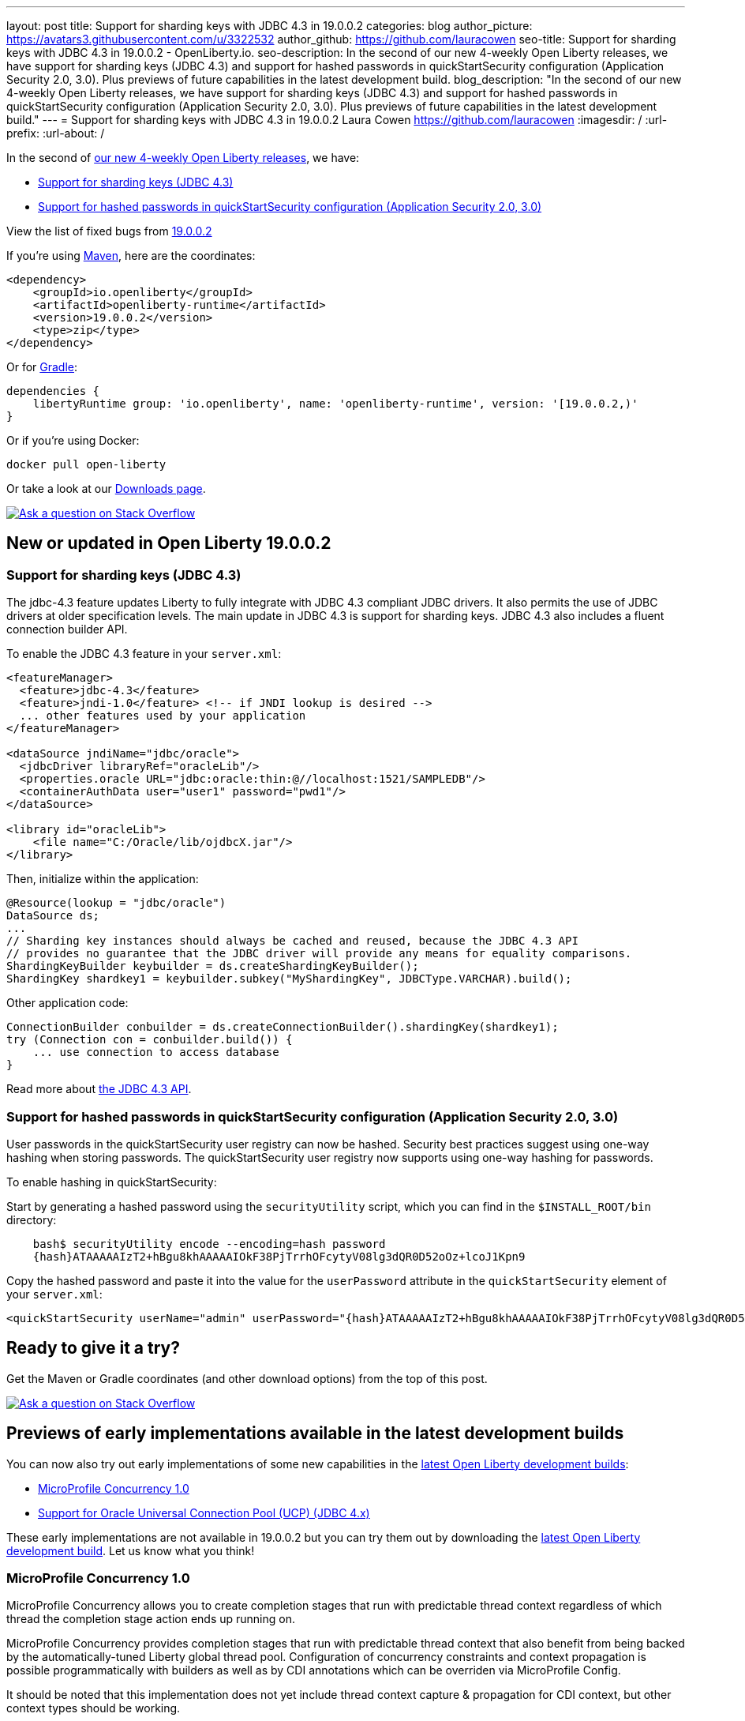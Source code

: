 ---
layout: post
title: Support for sharding keys with JDBC 4.3 in 19.0.0.2
categories: blog
author_picture: https://avatars3.githubusercontent.com/u/3322532
author_github: https://github.com/lauracowen
seo-title: Support for sharding keys with JDBC 4.3 in 19.0.0.2 - OpenLiberty.io. 
seo-description: In the second of our new 4-weekly Open Liberty releases, we have support for sharding keys (JDBC 4.3) and support for hashed passwords in quickStartSecurity configuration (Application Security 2.0, 3.0). Plus previews of future capabilities in the latest development build.
blog_description: "In the second of our new 4-weekly Open Liberty releases, we have support for sharding keys (JDBC 4.3) and support for hashed passwords in quickStartSecurity configuration (Application Security 2.0, 3.0). Plus previews of future capabilities in the latest development build."
---
= Support for sharding keys with JDBC 4.3 in 19.0.0.2
Laura Cowen <https://github.com/lauracowen>
:imagesdir: /
:url-prefix:
:url-about: /

In the second of https://openliberty.io/blog/2019/02/01/new-4-weekly-release-schedule.html[our new 4-weekly Open Liberty releases], we have:

*  <<jdbc43,Support for sharding keys (JDBC 4.3)>>
*  <<appsecurity,Support for hashed passwords in quickStartSecurity configuration (Application Security 2.0, 3.0)>>

View the list of fixed bugs from https://github.com/OpenLiberty/open-liberty/issues?utf8=✓&q=label%3Arelease%3A19002+label%3A%22release+bug%22[19.0.0.2]

If you're using https://www.openliberty.io/guides/maven-intro.html[Maven], here are the coordinates:

[source,xml]
----
<dependency>
    <groupId>io.openliberty</groupId>
    <artifactId>openliberty-runtime</artifactId>
    <version>19.0.0.2</version>
    <type>zip</type>
</dependency>
----

Or for https://openliberty.io/guides/gradle-intro.html[Gradle]:

[source,json]
----
dependencies {
    libertyRuntime group: 'io.openliberty', name: 'openliberty-runtime', version: '[19.0.0.2,)'
}
----

Or if you're using Docker:

[source]
----
docker pull open-liberty
----

Or take a look at our https://openliberty.io/downloads/[Downloads page].

[link=https://stackoverflow.com/tags/open-liberty]
image::img/blog/blog_btn_stack.svg[Ask a question on Stack Overflow, align="center"]


== New or updated in Open Liberty 19.0.0.2

//

[#jdbc43]
=== Support for sharding keys (JDBC 4.3)

The jdbc-4.3 feature updates Liberty to fully integrate with JDBC 4.3 compliant JDBC drivers. It also permits the use of JDBC drivers at older specification levels. The main update in JDBC 4.3 is support for sharding keys. JDBC 4.3 also includes a fluent connection builder API.


To enable the JDBC 4.3 feature in your `server.xml`:

[source,xml]
----
<featureManager>
  <feature>jdbc-4.3</feature>
  <feature>jndi-1.0</feature> <!-- if JNDI lookup is desired -->
  ... other features used by your application
</featureManager>

<dataSource jndiName="jdbc/oracle">
  <jdbcDriver libraryRef="oracleLib"/>
  <properties.oracle URL="jdbc:oracle:thin:@//localhost:1521/SAMPLEDB"/>
  <containerAuthData user="user1" password="pwd1"/>
</dataSource>

<library id="oracleLib">
    <file name="C:/Oracle/lib/ojdbcX.jar"/>
</library>
----

Then, initialize within the application:

[source,java]
----
@Resource(lookup = "jdbc/oracle")
DataSource ds;
...
// Sharding key instances should always be cached and reused, because the JDBC 4.3 API
// provides no guarantee that the JDBC driver will provide any means for equality comparisons.
ShardingKeyBuilder keybuilder = ds.createShardingKeyBuilder();
ShardingKey shardkey1 = keybuilder.subkey("MyShardingKey", JDBCType.VARCHAR).build();
----

Other application code:

[source,java]
----
ConnectionBuilder conbuilder = ds.createConnectionBuilder().shardingKey(shardkey1);
try (Connection con = conbuilder.build()) {
    ... use connection to access database
}
----


Read more about https://docs.oracle.com/en/java/javase/11/docs/api/java.sql/java/sql/package-summary.html[the JDBC 4.3 API]. 


//

[#appsecurity]
=== Support for hashed passwords in quickStartSecurity configuration (Application Security 2.0, 3.0)

User passwords in the quickStartSecurity user registry can now be hashed. Security best practices suggest using one-way hashing when storing passwords. The quickStartSecurity user registry now supports using one-way hashing for passwords.

To enable hashing in quickStartSecurity:

Start by generating a hashed password using the `securityUtility` script, which you can find in the `$INSTALL_ROOT/bin` directory:

[source,bash]
----
    bash$ securityUtility encode --encoding=hash password
    {hash}ATAAAAAIzT2+hBgu8khAAAAAIOkF38PjTrrhOFcytyV08lg3dQR0D52oOz+lcoJ1Kpn9
----

Copy the hashed password and paste it into the value for the `userPassword` attribute in the `quickStartSecurity` element of your `server.xml`:

[source,xml]
----
<quickStartSecurity userName="admin" userPassword="{hash}ATAAAAAIzT2+hBgu8khAAAAAIOkF38PjTrrhOFcytyV08lg3dQR0D52oOz+lcoJ1Kpn9" />
----



## Ready to give it a try?

Get the Maven or Gradle coordinates (and other download options) from the top of this post.

[link=https://stackoverflow.com/tags/open-liberty]
image::img/blog/blog_btn_stack.svg[Ask a question on Stack Overflow, align="center"]




== Previews of early implementations available in the latest development builds


You can now also try out early implementations of some new capabilities in the https://openliberty.io/downloads/#development_builds[latest Open Liberty development builds]:

*  <<mpconcurrency,MicroProfile Concurrency 1.0>>
*  <<oracleucp,Support for Oracle Universal Connection Pool (UCP) (JDBC 4.x)>>


These early implementations are not available in 19.0.0.2 but you can try them out by downloading the https://openliberty.io/downloads/#development_builds[latest Open Liberty development build]. Let us know what you think!

//

[#mpconcurrency]
=== MicroProfile Concurrency 1.0

MicroProfile Concurrency allows you to create completion stages that run with predictable thread context regardless of which thread the completion stage action ends up running on.

MicroProfile Concurrency provides completion stages that run with predictable thread context that also benefit from being backed by the automatically-tuned Liberty global thread pool. Configuration of concurrency constraints and context propagation is possible programmatically with builders as well as by CDI annotations which can be overriden via MicroProfile Config.

It should be noted that this implementation does not yet include thread context capture & propagation for CDI context, but other context types should be working.


To enable the MicroProfile Concurrency 1.0 feature in your `server.xml`:

[source,xml]
----
<featureManager>
    <feature>mpConcurrency-1.0</feature>
    <feature>cdi-2.0</feature> <!-- If CDI injection is desired -->
    <feature>jndi-1.0</feature> <!-- used in example -->
    ... other features
  </featureManager>
----


Example usage in a CDI bean:

[source,java]
----
@Inject @ManagedExecutorConfig(maxAsync=5, propagated=ThreadContext.APPLICATION)
ManagedExecutor executor;
...
CompletableFuture<Integer> stage = executor
    .supplyAsync(supplier1)
    .thenApply(function1)
    .thenApplyAsync(value -> {
        try {
            // access resource reference in application's java:comp namespace,
            DataSource ds = InitialContext.doLookup("java:comp/env/jdbc/ds1");
            ...
            return result;
        } catch (Exception x) {
            throw new CompletionException(x);
        }
    });
----

Example usage of programmatic builders:

[source,java]
----
ManagedExecutor executor = ManagedExecutor.builder()
    .maxAsync(5)
    .propagated(ThreadContext.APPLICATION, ThreadContext.SECURITY)
    .build();

CompletableFuture<Integer> stage1 = executor.newIncompleteFuture();
stage1.thenApply(function1).thenAccept(value -> {
    try {
        // access resource reference in application's java:comp namespace,
        DataSource ds = InitialContext.doLookup("java:comp/env/jdbc/ds1");
        ...
    } catch (Exception x) {
        throw new CompletionException(x);
    }
};
...
stage1.complete(result);
----

For more information:

* https://openliberty.io/blog/2019/03/01/microprofile-concurrency.html[Nathan's blog post on MicroProfile Concurrency 1.0]
* https://github.com/eclipse/microprofile-concurrency[MicroProfile Concurrency 1.0 spec]



//

[#oracleucp]
=== Support for Oracle Universal Connection Pool (UCP) (JDBC 4.x)

Support for Oracle Universal Connection Pool (UCP) has been implemented in https://openliberty.io/downloads/#development_builds[latest Open Liberty development build]. Oracle UCP is a connection pool which can be used in place of Open Liberty's connection pool to take advantage of Oracle's high availability functionality.

Using Oracle UCP is now supported with Liberty in the 19.0.0.2 beta. This will allow users of Oracle Real Application Clusters (RAC) to take advantage of Oracle’s high availability and performance functionality such as Fast Connection Failover (FCF), Fast Application Notification (FAN) and Oracle Notification Services (ONS).


To use Oracle UCP with Liberty add one of the JDBC features to `server.xml`:

[source,xml]
----
<featureManager>
  <feature>jdbc-4.2</feature> <!-- Any of the other JDBC features could also be used -->
  <feature>jndi-1.0</feature> <!-- if JNDI lookup is desired -->
  <!-- Include any other features needed by your application -->
</featureManager>
----


Also add to the `server.xml` a library referencing the UCP jar and Oracle JDBC driver (both of which can be obtained from Oracle):

[source,xml]
----
<library id="OracleUCPLib">
    <fileset dir="C:/Oracle/Drivers" includes="ojdbc8.jar ucp.jar"/>
</library>
----

And add a datasource using the new properties.oracle.ucp element:

[source,xml]
----
<dataSource id="DefaultDataSource" jndiName="jdbc/oracleUCP" type="javax.sql.XADataSource">
    <jdbcDriver libraryRef="OracleUCPLib" />
    <containerAuthData user="user" password="pwd"/>
    <properties.oracle.ucp URL="jdbc:oracle:thin:@//localhost:1521/SAMPLEDB" connectionFactoryClassName="oracle.jdbc.xa.client.OracleXADataSource"/>
</dataSource>
----

Add any desired config (such as `maxPoolSize` or `fastConnectionFailoverEnabled`) to the `properties.oracle.ucp` element. It is important to note that when using Oracle UCP, Open Liberty's connection pooling is disabled. As a result, the following data source properties are ignored: `statementCacheSize` and `validationTimeout`. The following connection manager properties are also ignored: `agedTimeout`, `connectionTimeout`, `maxIdleTime`, `maxPoolSize`, `minPoolSize`, `purgePolicy`, `reapTime`, `maxConnectionsPerThread`, `maxConnectionsPerThreadLocal`. Use the equivalent Oracle UCP functionality.

The standard JDBC APIs can be used to access the datasource.

For more information, see https://docs.oracle.com/en/database/oracle/oracle-database/18/jjucp/index.html[Universal Connection Pool Developer's Guide].



